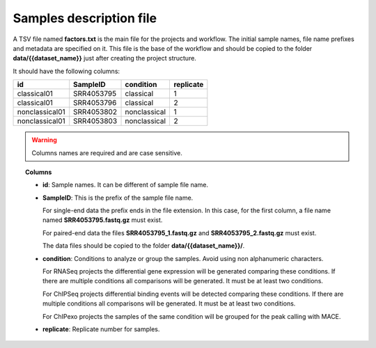Samples description file
========================

A TSV file named **factors.txt** is the main file for the projects and workflow. The initial sample names, file name
prefixes and metadata are specified on it. This file is the base of the workflow and should be copied to the
folder **data/{{dataset_name}}** just after creating the project structure.

It should have the following columns:

+----------------+------------+--------------+-----------+
| id             | SampleID   | condition    | replicate |
+================+============+==============+===========+
| classical01    | SRR4053795 | classical    | 1         |
+----------------+------------+--------------+-----------+
| classical01    | SRR4053796 | classical    | 2         |
+----------------+------------+--------------+-----------+
| nonclassical01 | SRR4053802 | nonclassical | 1         |
+----------------+------------+--------------+-----------+
| nonclassical01 | SRR4053803 | nonclassical | 2         |
+----------------+------------+--------------+-----------+

.. warning::  Columns names are required and are case sensitive.

.. topic:: Columns

    * **id**: Sample names. It can be different of sample file name.
    * **SampleID**: This is the prefix of the sample file name.

      For single-end data the prefix ends in the file extension. In this case, for the first column, a file name
      named **SRR4053795.fastq.gz** must exist.

      For paired-end data the files **SRR4053795_1.fastq.gz** and **SRR4053795_2.fastq.gz** must exist.

      The data files should be copied to the folder **data/{{dataset_name}}/**.
    * **condition**: Conditions to analyze or group the samples. Avoid using non alphanumeric characters.

      For RNASeq projects the differential gene expression will be generated comparing these conditions. If there are
      multiple conditions all comparisons will be generated. It must be at least two conditions.

      For ChIPSeq projects differential binding events will be detected comparing these conditions. If there are
      multiple conditions all comparisons will be generated. It must be at least two conditions.

      For ChIPexo projects the samples of the same condition will be grouped for the peak calling with MACE.
    * **replicate**: Replicate number for samples.
